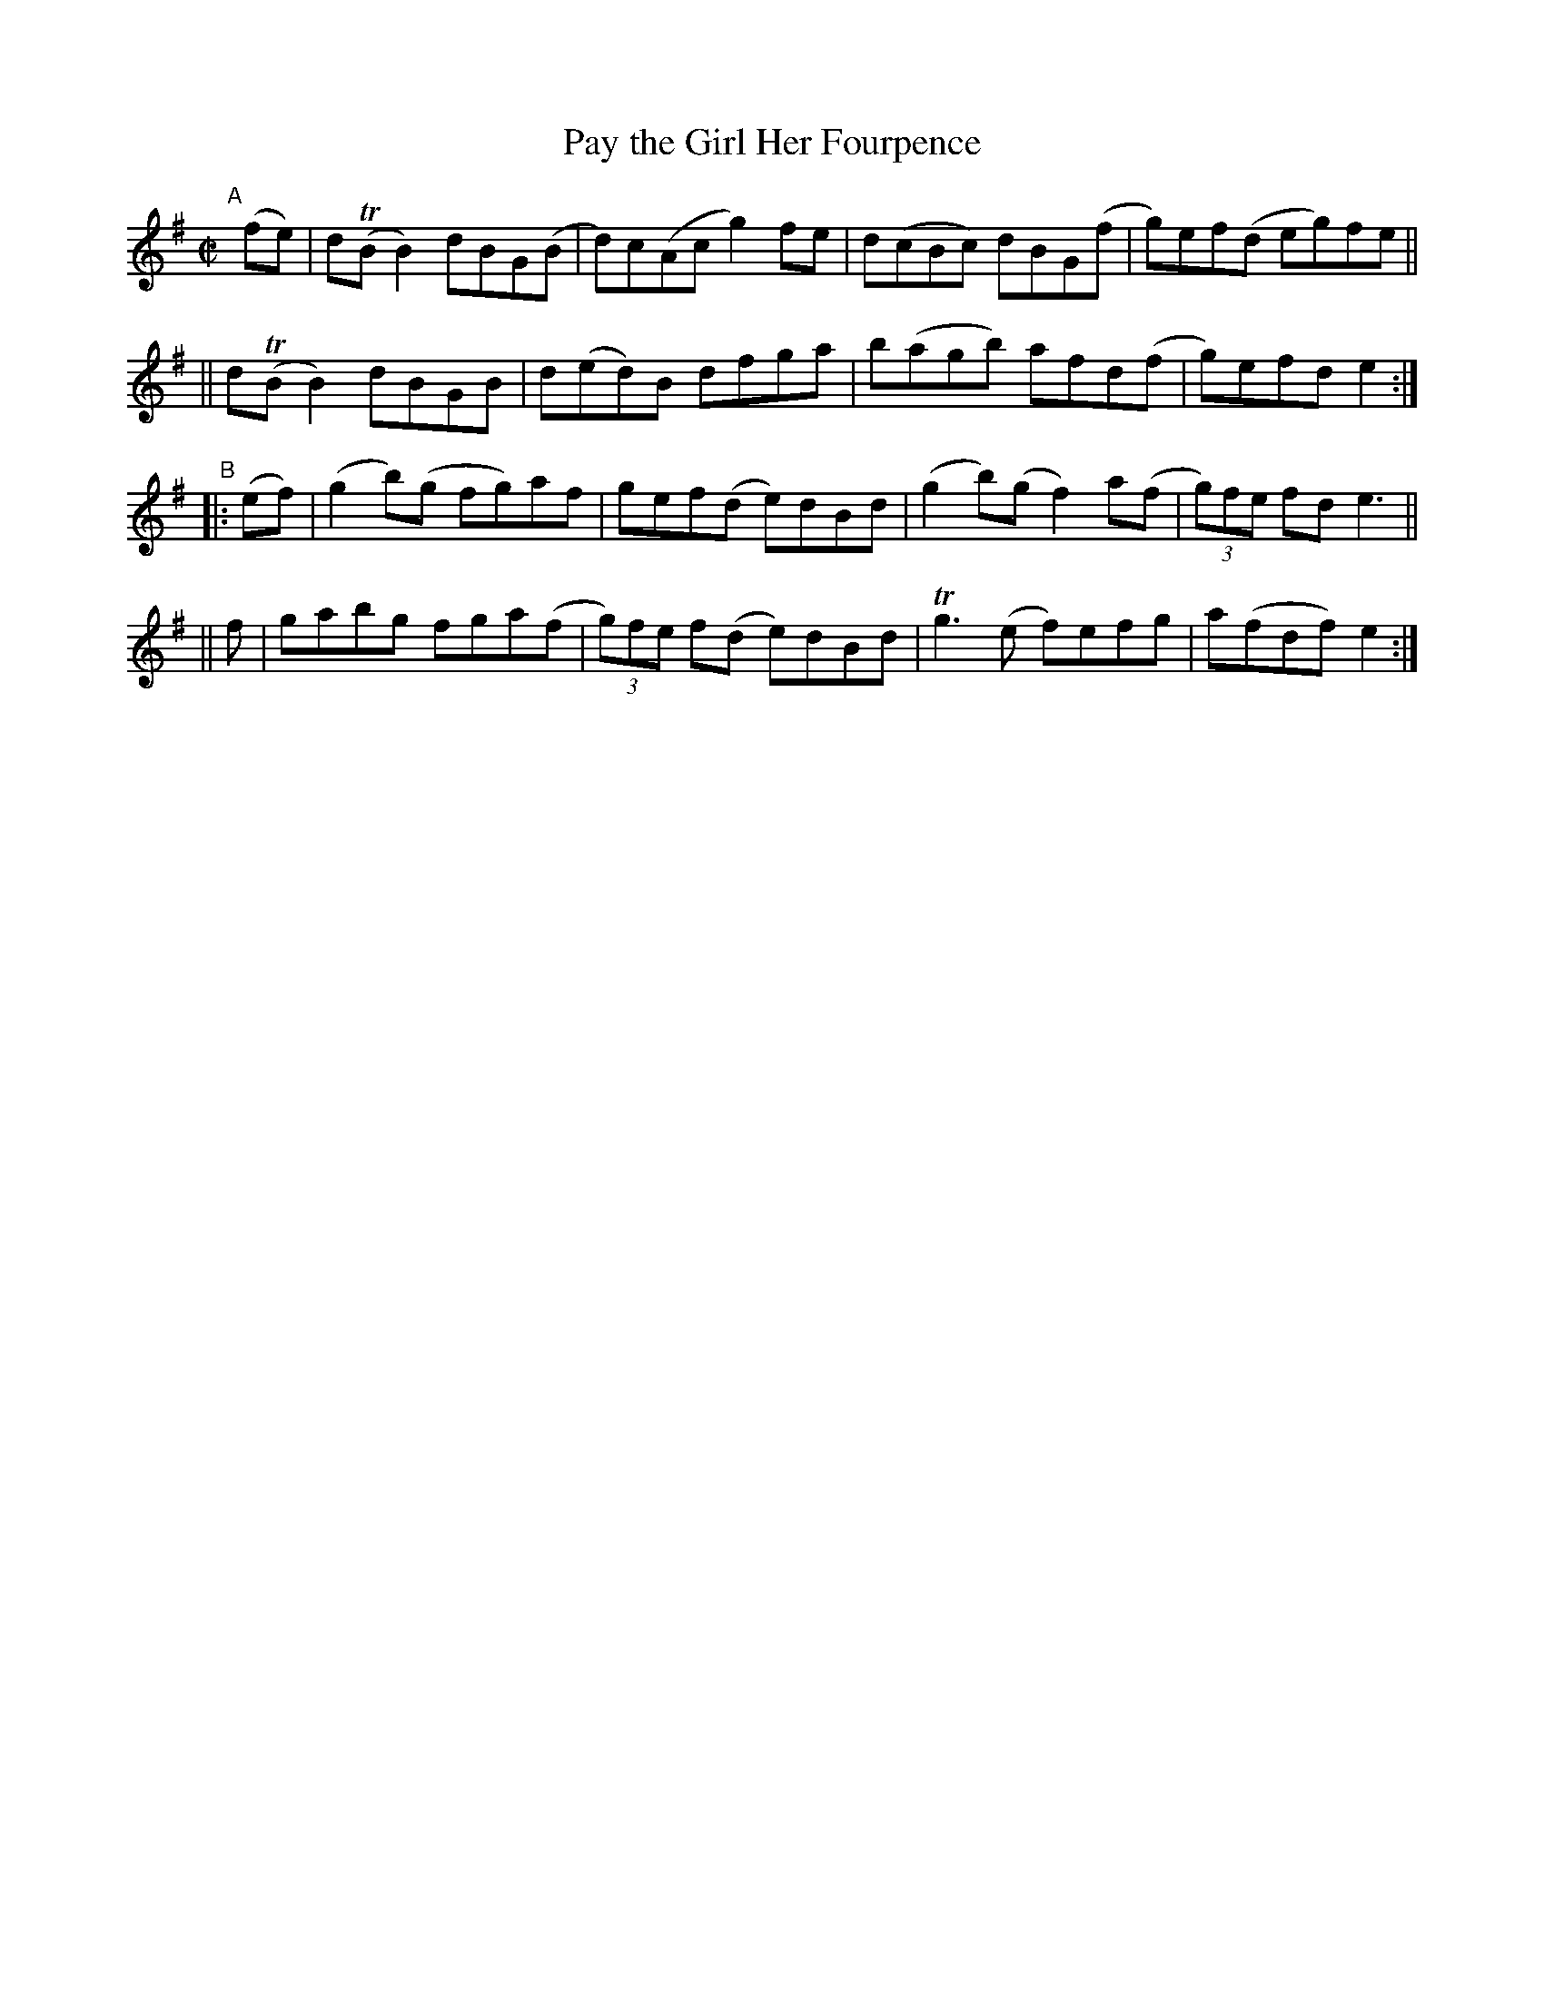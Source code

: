 X: 804
T: Pay the Girl Her Fourpence
R: reel
%S: s:4 b:16(4+4+4+4)
B: Francis O'Neill: "The Dance Music of Ireland" (1907) #804
Z: Frank Nordberg - http://www.musicaviva.com
F: http://www.musicaviva.com/abc/tunes/ireland/oneill-1001/0804/oneill-1001-0804-1.abc
%m: Tn = (3n/o/n/
%m: Tn3 = n(3n/o/n/ m/n/
M: C|
L: 1/8
K: Em	% and G
"^A"[|] (fe) \
 | d(TBB2) dBG(B | d)c(Ac g2)fe | d(cBc) dBG(f | g)ef(d eg)fe ||
|| d(TBB2) dBGB | d(ed)B dfga | b(agb) afd(f | g)efd e2 :| 
"B"
|:(ef) | (g2b)(g fg)af | gef(d e)dBd | (g2b)(g f2)a(f | (3g)fe fd e3 || 
|| f | gabg fga(f | (3g)fe f(d e)dBd | Tg3 (e f)efg | a(fdf)e2 :| 
